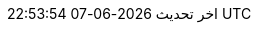 // Arabic translation, courtesy of Aboullaite Mohammed <aboullaite.mohammed@gmail.com>
// Missing parts translated via Google translate
:appendix-caption: ملحق
:appendix-refsig: {appendix-caption}
:caution-caption: تنبيه
:chapter-signifier: الفصل
:chapter-refsig: {chapter-signifier}
:example-caption: مثال
:figure-caption: الشكل
:important-caption: مهم
:last-update-label: اخر تحديث
ifdef::listing-caption[:listing-caption: قائمة]
ifdef::manname-title[:manname-title: اسم]
:note-caption: ملاحظة
:part-signifier: جزء
:part-refsig: {part-signifier}
ifdef::preface-title[:preface-title: تمهيد]
:section-refsig: قسم
:table-caption: جدول
:tip-caption: تلميح
:toc-title: فهرس
:untitled-label: بدون عنوان
:version-label: نسخة
:warning-caption: تحذير
